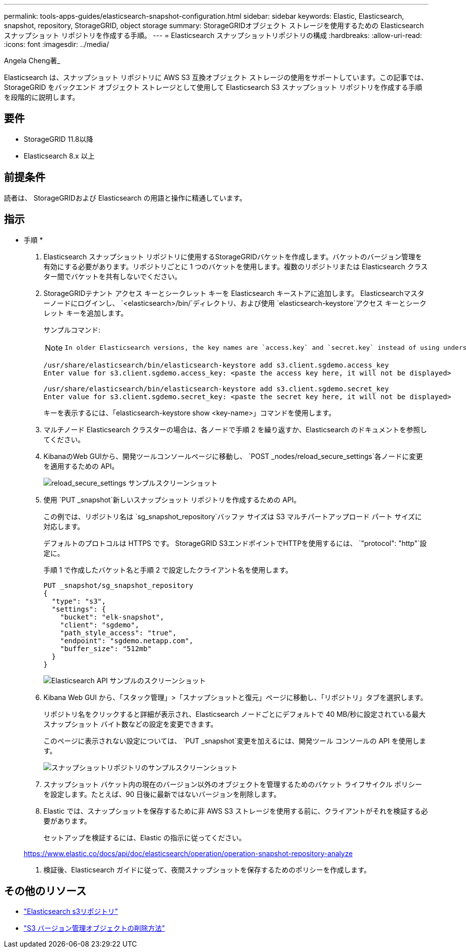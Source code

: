 ---
permalink: tools-apps-guides/elasticsearch-snapshot-configuration.html 
sidebar: sidebar 
keywords: Elastic, Elasticsearch, snapshot, repository, StorageGRID, object storage 
summary: StorageGRIDオブジェクト ストレージを使用するための Elasticsearch スナップショット リポジトリを作成する手順。 
---
= Elasticsearch スナップショットリポジトリの構成
:hardbreaks:
:allow-uri-read: 
:icons: font
:imagesdir: ../media/


[role="lead"]
Angela Cheng著_

Elasticsearch は、スナップショット リポジトリに AWS S3 互換オブジェクト ストレージの使用をサポートしています。この記事では、 StorageGRID をバックエンド オブジェクト ストレージとして使用して Elasticsearch S3 スナップショット リポジトリを作成する手順を段階的に説明します。



== 要件

* StorageGRID 11.8以降
* Elasticsearch 8.x 以上




== 前提条件

読者は、 StorageGRIDおよび Elasticsearch の用語と操作に精通しています。



== 指示

* 手順 *

. Elasticsearch スナップショット リポジトリに使用するStorageGRIDバケットを作成します。バケットのバージョン管理を有効にする必要があります。リポジトリごとに 1 つのバケットを使用します。複数のリポジトリまたは Elasticsearch クラスター間でバケットを共有しないでください。
. StorageGRIDテナント アクセス キーとシークレット キーを Elasticsearch キーストアに追加します。  Elasticsearchマスターノードにログインし、 `<elasticsearch>/bin/`ディレクトリ、および使用 `elasticsearch-keystore`アクセス キーとシークレット キーを追加します。
+
サンプルコマンド:

+
[NOTE]
====
 In older Elasticsearch versions, the key names are `access.key` and `secret.key` instead of using underscores.
====
+
[listing]
----
/usr/share/elasticsearch/bin/elasticsearch-keystore add s3.client.sgdemo.access_key
Enter value for s3.client.sgdemo.access_key: <paste the access key here, it will not be displayed>

/usr/share/elasticsearch/bin/elasticsearch-keystore add s3.client.sgdemo.secret_key
Enter value for s3.client.sgdemo.secret_key: <paste the secret key here, it will not be displayed>
----
+
キーを表示するには、「elasticsearch-keystore show <key-name>」コマンドを使用します。

. マルチノード Elasticsearch クラスターの場合は、各ノードで手順 2 を繰り返すか、Elasticsearch のドキュメントを参照してください。
. KibanaのWeb GUIから、開発ツールコンソールページに移動し、 `POST _nodes/reload_secure_settings`各ノードに変更を適用するための API。
+
image:es-snapshot/es-reload-api.png["reload_secure_settings サンプルスクリーンショット"]

. 使用 `PUT _snapshot`新しいスナップショット リポジトリを作成するための API。
+
この例では、リポジトリ名は `sg_snapshot_repository`バッファ サイズは S3 マルチパートアップロード パート サイズに対応します。

+
デフォルトのプロトコルは HTTPS です。  StorageGRID S3エンドポイントでHTTPを使用するには、 `"protocol": "http"`設定に。

+
手順 1 で作成したバケット名と手順 2 で設定したクライアント名を使用します。

+
[listing]
----
PUT _snapshot/sg_snapshot_repository
{
  "type": "s3",
  "settings": {
    "bucket": "elk-snapshot",
    "client": "sgdemo",
    "path_style_access": "true",
    "endpoint": "sgdemo.netapp.com",
    "buffer_size": "512mb"
  }
}
----
+
image:es-snapshot/es-create-repository-api.png["Elasticsearch API サンプルのスクリーンショット"]

. Kibana Web GUI から、「スタック管理」>「スナップショットと復元」ページに移動し、「リポジトリ」タブを選択します。
+
リポジトリ名をクリックすると詳細が表示され、Elasticsearch ノードごとにデフォルトで 40 MB/秒に設定されている最大スナップショット バイト数などの設定を変更できます。

+
このページに表示されない設定については、 `PUT _snapshot`変更を加えるには、開発ツール コンソールの API を使用します。

+
image:es-snapshot/es-snapshot-repository.png["スナップショットリポジトリのサンプルスクリーンショット"]

. スナップショット バケット内の現在のバージョン以外のオブジェクトを管理するためのバケット ライフサイクル ポリシーを設定します。たとえば、90 日後に最新ではないバージョンを削除します。
. Elastic では、スナップショットを保存するために非 AWS S3 ストレージを使用する前に、クライアントがそれを検証する必要があります。
+
セットアップを検証するには、Elastic の指示に従ってください。

+
https://www.elastic.co/docs/api/doc/elasticsearch/operation/operation-snapshot-repository-analyze[]

. 検証後、Elasticsearch ガイドに従って、夜間スナップショットを保存するためのポリシーを作成します。




== その他のリソース

* https://www.elastic.co/docs/api/doc/elasticsearch/group/endpoint-snapshot["Elasticsearch s3リポジトリ"]
* https://docs.netapp.com/us-en/storagegrid/ilm/how-objects-are-deleted.html#delete-s3-versioned-objects["S3 バージョン管理オブジェクトの削除方法"]

